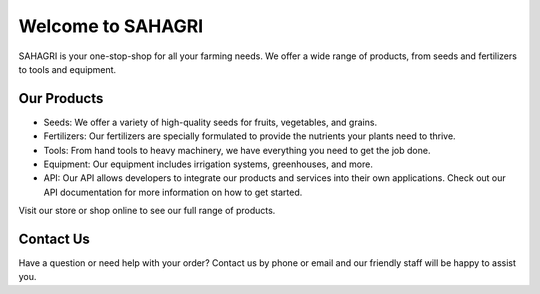 Welcome to SAHAGRI 
===================

SAHAGRI is your one-stop-shop for all your farming needs. We offer a wide range of products, from seeds and fertilizers to tools and equipment.

Our Products
------------

- Seeds: We offer a variety of high-quality seeds for fruits, vegetables, and grains.

- Fertilizers: Our fertilizers are specially formulated to provide the nutrients your plants need to thrive.

- Tools: From hand tools to heavy machinery, we have everything you need to get the job done.

- Equipment: Our equipment includes irrigation systems, greenhouses, and more.

- API: Our API allows developers to integrate our products and services into their own applications. Check out our API documentation for more information on how to get started.

Visit our store or shop online to see our full range of products.

Contact Us
----------

Have a question or need help with your order? Contact us by phone or email and our friendly staff will be happy to assist you.
